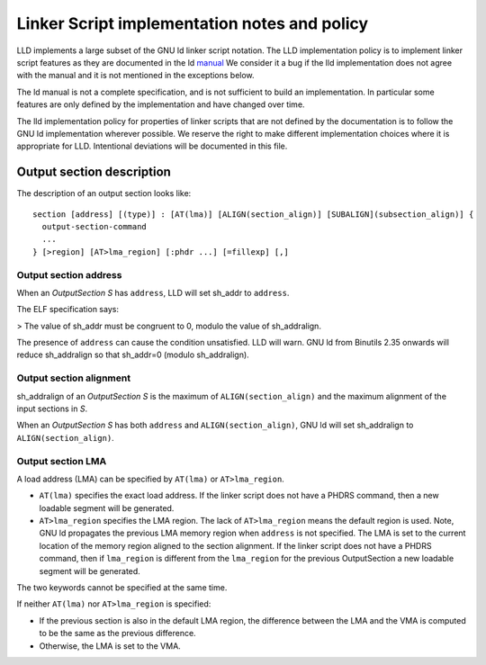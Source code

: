 Linker Script implementation notes and policy
=============================================

LLD implements a large subset of the GNU ld linker script notation. The LLD
implementation policy is to implement linker script features as they are
documented in the ld `manual <https://sourceware.org/binutils/docs/ld/Scripts.html>`_
We consider it a bug if the lld implementation does not agree with the manual
and it is not mentioned in the exceptions below.

The ld manual is not a complete specification, and is not sufficient to build
an implementation. In particular some features are only defined by the
implementation and have changed over time.

The lld implementation policy for properties of linker scripts that are not
defined by the documentation is to follow the GNU ld implementation wherever
possible. We reserve the right to make different implementation choices where
it is appropriate for LLD. Intentional deviations will be documented in this
file.

Output section description
~~~~~~~~~~~~~~~~~~~~~~~~~~

The description of an output section looks like:

::

  section [address] [(type)] : [AT(lma)] [ALIGN(section_align)] [SUBALIGN](subsection_align)] {
    output-section-command
    ...
  } [>region] [AT>lma_region] [:phdr ...] [=fillexp] [,]

Output section address
----------------------

When an *OutputSection* *S* has ``address``, LLD will set sh_addr to ``address``.

The ELF specification says:

> The value of sh_addr must be congruent to 0, modulo the value of sh_addralign.

The presence of ``address`` can cause the condition unsatisfied. LLD will warn.
GNU ld from Binutils 2.35 onwards will reduce sh_addralign so that
sh_addr=0 (modulo sh_addralign).

Output section alignment
------------------------

sh_addralign of an *OutputSection* *S* is the maximum of
``ALIGN(section_align)`` and the maximum alignment of the input sections in
*S*.

When an *OutputSection* *S* has both ``address`` and ``ALIGN(section_align)``,
GNU ld will set sh_addralign to ``ALIGN(section_align)``.

Output section LMA
------------------

A load address (LMA) can be specified by ``AT(lma)`` or ``AT>lma_region``.

- ``AT(lma)`` specifies the exact load address. If the linker script does not
  have a PHDRS command, then a new loadable segment will be generated.
- ``AT>lma_region`` specifies the LMA region. The lack of ``AT>lma_region``
  means the default region is used. Note, GNU ld propagates the previous LMA
  memory region when ``address`` is not specified. The LMA is set to the
  current location of the memory region aligned to the section alignment.
  If the linker script does not have a PHDRS command, then if
  ``lma_region`` is different from the ``lma_region`` for
  the previous OutputSection a new loadable segment will be generated.

The two keywords cannot be specified at the same time.

If neither ``AT(lma)`` nor ``AT>lma_region`` is specified:

- If the previous section is also in the default LMA region, the difference
  between the LMA and the VMA is computed to be the same as the previous
  difference.
- Otherwise, the LMA is set to the VMA.
